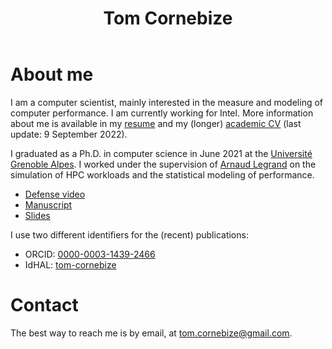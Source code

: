 #+TITLE: Tom Cornebize

* About me
#+HTML: <img src='img/picture.jpg' class='onright photo' alt=''/></img>

I am a computer scientist, mainly interested in the measure and modeling of
computer performance. I am currently working for Intel. More information about
me is available in my [[file:resume.pdf][resume]] and my (longer) [[file:cv.pdf][academic CV]] (last update: 9 September 2022).

I graduated as a Ph.D. in computer science in June 2021 at the [[https://www.univ-grenoble-alpes.fr/][Université
Grenoble Alpes]]. I worked under the supervision of [[http://polaris.imag.fr/arnaud.legrand/][Arnaud Legrand]] on the
simulation of HPC workloads and the statistical modeling of performance.
- [[https://youtu.be/J3N1qS5gcGI][Defense video]]
- [[https://tel.archives-ouvertes.fr/tel-03328956][Manuscript]]
- [[file:doc/thesis_slides.pdf][Slides]]

I use two different identifiers for the (recent) publications:
- ORCID: [[https://orcid.org/0000-0003-1439-2466][0000-0003-1439-2466]]
- IdHAL: [[https://cv.archives-ouvertes.fr/tom-cornebize][tom-cornebize]]
* Contact
The best way to reach me is by email, at [[mailto:tom.cornebize@gmail.com][tom.cornebize@gmail.com]].
